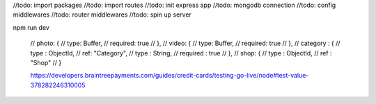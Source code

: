 //todo: import packages
//todo: import routes
//todo: init express app
//todo: mongodb connection
//todo: config middlewares
//todo: router middlewares
//todo: spin up server 

npm run dev


    // photo: {
    //     type: Buffer,
    //     required: true
    // },
    // video: {
    //     type: Buffer,
    //     required: true
    // },
    // category : {
    //     type : ObjectId,
    //     ref: "Category",
    //     type : String,
    //     required : true
    // },
    // shop: {
    //     type : ObjectId,
    //     ref : "Shop"
    // }


    https://developers.braintreepayments.com/guides/credit-cards/testing-go-live/node#test-value-378282246310005